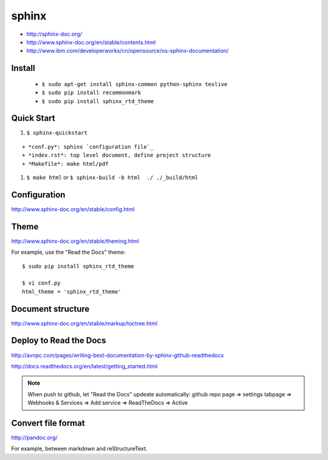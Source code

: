 sphinx
======

- http://sphinx-doc.org/
- http://www.sphinx-doc.org/en/stable/contents.html
- http://www.ibm.com/developerworks/cn/opensource/os-sphinx-documentation/


Install
-------

    - ``$ sudo apt-get install sphinx-common python-sphinx texlive``
    - ``$ sudo pip install recommonmark``
    - ``$ sudo pip install sphinx_rtd_theme``


Quick Start
-----------
#. ``$ sphinx-quickstart``

::

    + *conf.py*: sphinx `configuration file`_
    + *index.rst*: top level document, define project structure
    + *Makefile*: make html/pdf

#. ``$ make html`` or ``$ sphinx-build -b html  ./ ./_build/html``


Configuration
-------------
http://www.sphinx-doc.org/en/stable/config.html


Theme
-----
http://www.sphinx-doc.org/en/stable/theming.html

For example, use the "Read the Docs" theme::

    $ sudo pip install sphinx_rtd_theme

    $ vi conf.py
    html_theme = 'sphinx_rtd_theme'


Document structure
------------------
http://www.sphinx-doc.org/en/stable/markup/toctree.html


Deploy to Read the Docs
-----------------------

http://avnpc.com/pages/writing-best-documentation-by-sphinx-github-readthedocs

http://docs.readthedocs.org/en/latest/getting_started.html

.. note::
    When push to github, let "Read the Docs" updeate automatically:
    github repo page => settings tabpage => Webhooks & Services => Add service => ReadTheDocs => Active


Convert file format
-------------------

http://pandoc.org/

For example, between markdown and reStructureText.

